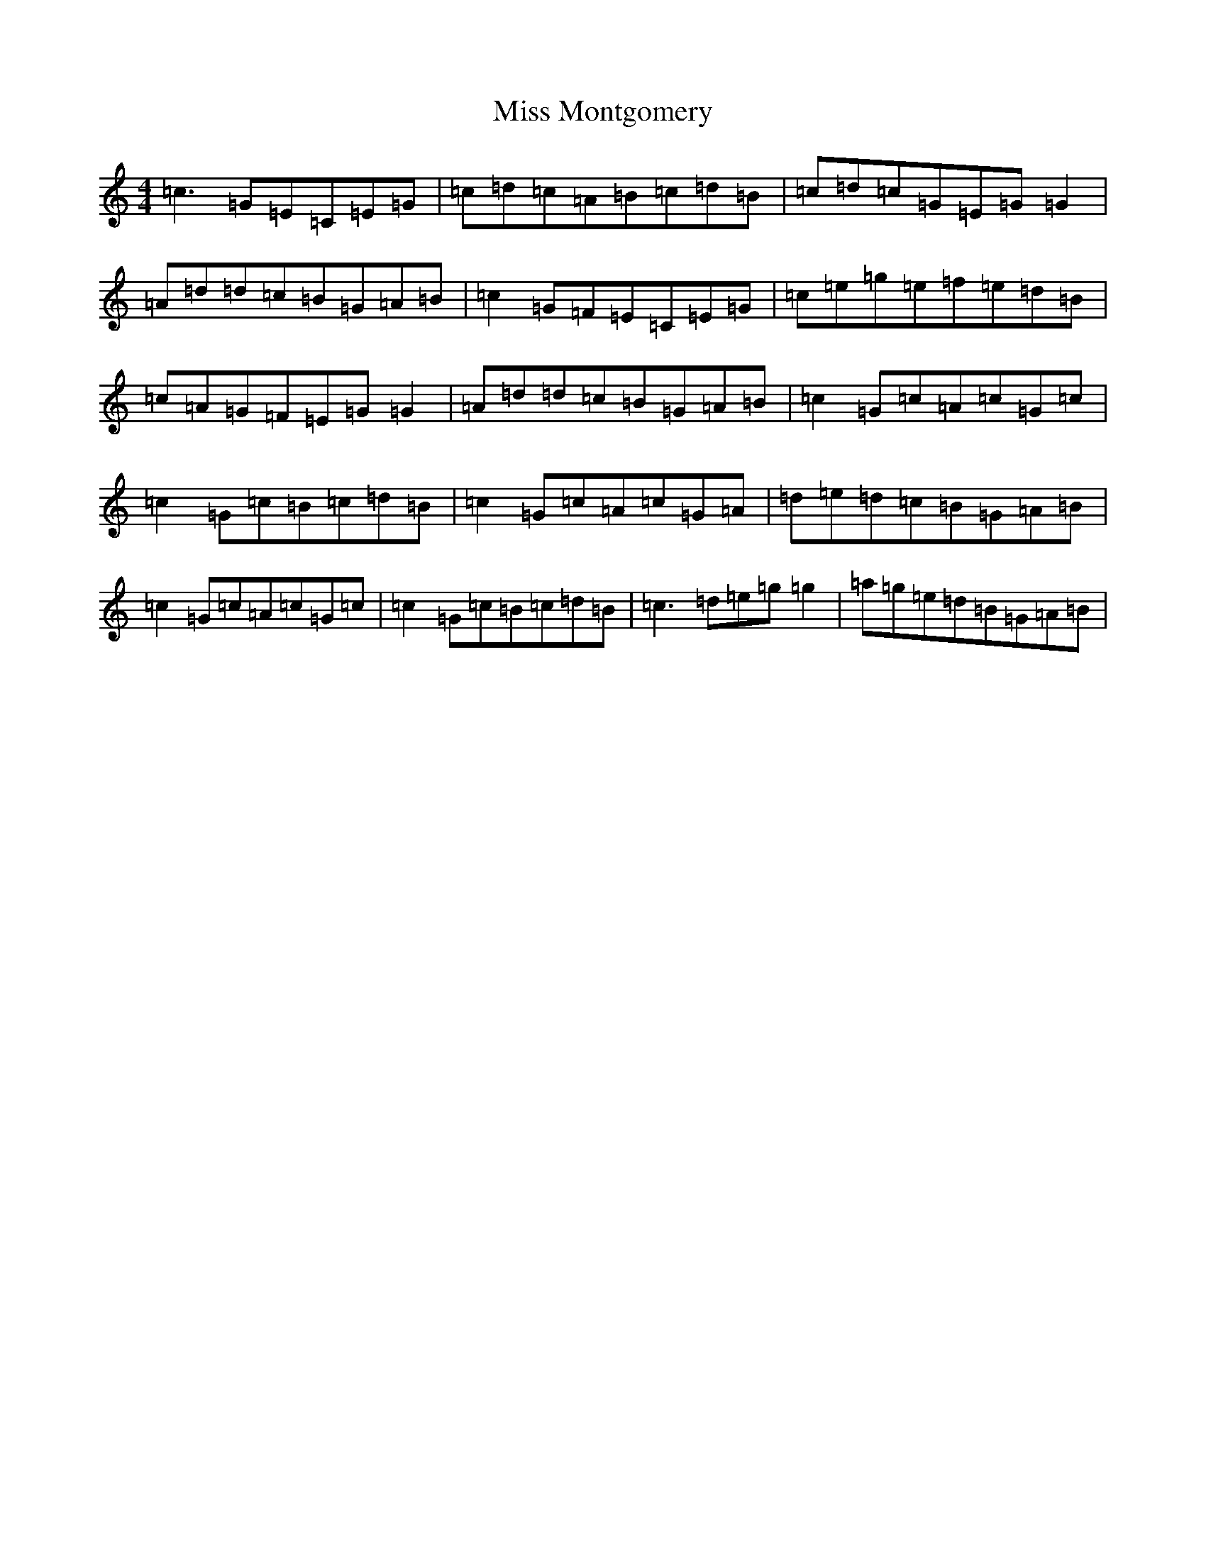 X: 16982
T: Miss Montgomery
S: https://thesession.org/tunes/2715#setting2715
R: reel
M:4/4
L:1/8
K: C Major
=c3=G=E=C=E=G|=c=d=c=A=B=c=d=B|=c=d=c=G=E=G=G2|=A=d=d=c=B=G=A=B|=c2=G=F=E=C=E=G|=c=e=g=e=f=e=d=B|=c=A=G=F=E=G=G2|=A=d=d=c=B=G=A=B|=c2=G=c=A=c=G=c|=c2=G=c=B=c=d=B|=c2=G=c=A=c=G=A|=d=e=d=c=B=G=A=B|=c2=G=c=A=c=G=c|=c2=G=c=B=c=d=B|=c3=d=e=g=g2|=a=g=e=d=B=G=A=B|